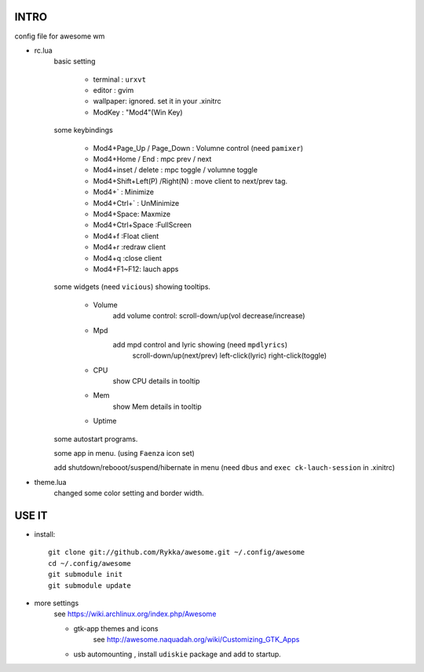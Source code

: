 .. README.rst                                 
.. Create: 2012-05-25
.. Update: 2012-05-30


INTRO
=====

config file for awesome wm

* rc.lua
    basic setting

        - terminal : ``urxvt``
        - editor   : gvim
        - wallpaper: ignored. set it in your .xinitrc
        - ModKey   : "Mod4"(Win Key)
    
    some keybindings

        - Mod4+Page_Up / Page_Down : Volumne control (need ``pamixer``)
        - Mod4+Home / End  : mpc  prev / next
        - Mod4+inset / delete : mpc  toggle /  volumne toggle
        - Mod4+Shift+Left(P) /Right(N) : move client to next/prev tag.
        - Mod4+`   : Minimize
        - Mod4+Ctrl+`   : UnMinimize
        - Mod4+Space: Maxmize
        - Mod4+Ctrl+Space :FullScreen
        - Mod4+f :Float client
        - Mod4+r :redraw client
        - Mod4+q :close client
        - Mod4+F1~F12: lauch apps

    some widgets (need ``vicious``) showing tooltips.

        - Volume
            add volume control: scroll-down/up(vol decrease/increase)
        - Mpd 
            add mpd control and lyric showing (need ``mpdlyrics``)
                scroll-down/up(next/prev)
                left-click(lyric)
                right-click(toggle)
        - CPU
            show CPU details in tooltip
        - Mem
            show Mem details in tooltip
        - Uptime

    some autostart programs.

    some app in menu. (using ``Faenza`` icon set)

    
    add shutdown/rebooot/suspend/hibernate in menu
    (need ``dbus`` and ``exec ck-lauch-session`` in .xinitrc)

* theme.lua
    changed some color setting and border width.


USE IT
======

* install::

   git clone git://github.com/Rykka/awesome.git ~/.config/awesome
   cd ~/.config/awesome
   git submodule init
   git submodule update


* more settings
    see https://wiki.archlinux.org/index.php/Awesome

    - gtk-app themes and icons 
        see http://awesome.naquadah.org/wiki/Customizing_GTK_Apps

    - usb automounting , install ``udiskie`` package and add to startup.
